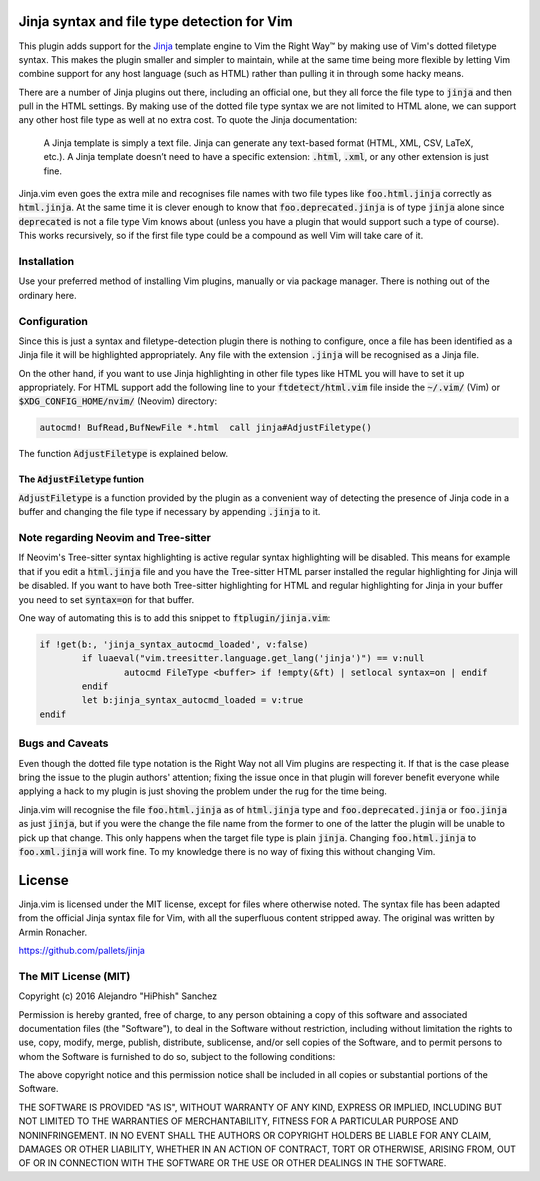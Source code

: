.. default-role:: code

Jinja syntax and file type detection for Vim
############################################

This plugin adds support  for the Jinja_ template engine to  Vim the Right Way™
by making  use of Vim's dotted  filetype syntax. This makes  the plugin smaller
and simpler to maintain, while at the  same time being more flexible by letting
Vim combine support for any host language (such as HTML) rather than pulling it
in through some hacky means.

There are a number  of Jinja plugins out there, including  an official one, but
they all force the file type to `jinja`  and then pull in the HTML settings. By
making use of the dotted file type syntax  we are not limited to HTML alone, we
can support  any other host file  type as well at  no extra cost. To  quote the
Jinja documentation:

   A Jinja  template is simply a  text file. Jinja can  generate any text-based
   format (HTML, XML, CSV, LaTeX, etc.).  A Jinja template doesn’t need to have
   a specific extension: `.html`, `.xml`, or any other extension is just fine.

.. _Jinja: http://jinja.pocoo.org/

Jinja.vim even  goes the  extra mile  and recognises file  names with  two file
types like `foo.html.jinja`  correctly as `html.jinja`. At the same  time it is
clever  enough to  know that  `foo.deprecated.jinja` is  of type  `jinja` alone
since `deprecated` is not a file type Vim knows about (unless you have a plugin
that would support  such a type of  course). This works recursively,  so if the
first file type could be a compound as well Vim will take care of it.


Installation
============

Use your preferred  method of installing Vim plugins,  manually or  via package
manager. There is nothing out of the ordinary here.


Configuration
=============

Since this is just a  syntax and filetype-detection plugin  there is nothing to
configure,  once  a  file  has  been  identified  as a  Jinja file  it will  be
highlighted  appropriately.  Any  file  with  the  extension  `.jinja`  will be
recognised as a Jinja file.

On the other hand,  if you want to use  Jinja highlighting in  other file types
like HTML you will  have to set it up appropriately.  For HTML support  add the
following line  to your `ftdetect/html.vim` file  inside the `~/.vim/` (Vim) or
`$XDG_CONFIG_HOME/nvim/` (Neovim) directory:

.. code-block:: vim

   autocmd! BufRead,BufNewFile *.html  call jinja#AdjustFiletype()

The function `AdjustFiletype` is explained below.


The `AdjustFiletype` funtion
----------------------------

`AdjustFiletype` is  a function provided by  the plugin as a  convenient way of
detecting the presence of Jinja code in  a buffer and changing the file type if
necessary by appending `.jinja` to it.


Note regarding Neovim and Tree-sitter
=====================================

If Neovim's Tree-sitter syntax highlighting is active regular syntax
highlighting will be disabled.  This means for example that if you edit a
`html.jinja` file and you have the Tree-sitter HTML parser installed the
regular highlighting for Jinja will be disabled.  If you want to have both
Tree-sitter highlighting for HTML and regular highlighting for Jinja in your
buffer you need to set `syntax=on` for that buffer.

One way of automating this is to add this snippet to `ftplugin/jinja.vim`:

.. code:: vim

   if !get(b:, 'jinja_syntax_autocmd_loaded', v:false)
	   if luaeval("vim.treesitter.language.get_lang('jinja')") == v:null
		   autocmd FileType <buffer> if !empty(&ft) | setlocal syntax=on | endif
	   endif
	   let b:jinja_syntax_autocmd_loaded = v:true
   endif



Bugs and Caveats
================

Even though the dotted file type notation  is the Right Way not all Vim plugins
are respecting  it. If that is  the case please  bring the issue to  the plugin
authors' attention; fixing  the issue once in that plugin  will forever benefit
everyone while applying a  hack to my plugin is just  shoving the problem under
the rug for the time being.

Jinja.vim will recognise the file  `foo.html.jinja` as of `html.jinja` type and
`foo.deprecated.jinja`  or `foo.jinja`  as just  `jinja`, but  if you  were the
change the file  name from the former to  one of the latter the  plugin will be
unable to pick up  that change. This only happens when the  target file type is
plain `jinja`. Changing `foo.html.jinja` to  `foo.xml.jinja` will work fine. To
my knowledge there is no way of fixing this without changing Vim.


License
#######

Jinja.vim is licensed  under the MIT license, except for  files where otherwise
noted. The syntax file has been adapted from the official Jinja syntax file for
Vim, with all  the superfluous content stripped away. The  original was written
by Armin Ronacher.

https://github.com/pallets/jinja

The MIT License (MIT)
=====================

Copyright (c) 2016 Alejandro "HiPhish" Sanchez

Permission is hereby granted, free of charge, to any person obtaining a copy of
this software and  associated documentation files (the "Software"),  to deal in
the Software  without restriction,  including without  limitation the rights to
use, copy, modify,  merge, publish,  distribute, sublicense, and/or sell copies
of the Software,  and to permit persons to whom the Software is furnished to do
so, subject to the following conditions:

The above copyright notice and  this permission notice shall be included in all
copies or substantial portions of the Software.

THE SOFTWARE  IS PROVIDED  "AS IS",  WITHOUT WARRANTY  OF ANY KIND,  EXPRESS OR
IMPLIED,  INCLUDING  BUT  NOT  LIMITED  TO THE  WARRANTIES OF  MERCHANTABILITY,
FITNESS FOR  A PARTICULAR  PURPOSE AND NONINFRINGEMENT.  IN NO EVENT  SHALL THE
AUTHORS  OR  COPYRIGHT  HOLDERS  BE LIABLE  FOR ANY  CLAIM,  DAMAGES  OR  OTHER
LIABILITY,  WHETHER IN AN ACTION OF CONTRACT,  TORT OR OTHERWISE, ARISING FROM,
OUT OF OR IN CONNECTION WITH  THE SOFTWARE OR THE USE  OR OTHER DEALINGS IN THE
SOFTWARE.

